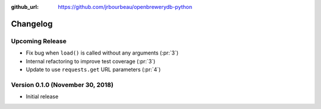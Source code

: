 .. _changelog:

:github_url: https://github.com/jrbourbeau/openbrewerydb-python

*********
Changelog
*********

Upcoming Release
----------------

- Fix bug when ``load()`` is called without any arguments (:pr:`3`)
- Internal refactoring to improve test coverage (:pr:`3`)
- Update to use ``requests.get`` URL parameters (:pr:`4`)

Version 0.1.0 (November 30, 2018)
---------------------------------

- Initial release
